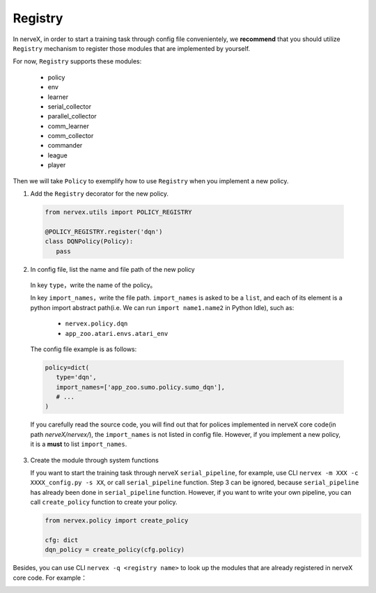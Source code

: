 Registry
============

In nerveX, in order to start a training task through config file convenientely, we **recommend** that you should utilize ``Registry`` mechanism to register those modules that are implemented by yourself.

For now, ``Registry`` supports these modules:

   - policy
   - env
   - learner
   - serial_collector
   - parallel_collector
   - comm_learner
   - comm_collector
   - commander
   - league
   - player

Then we will take ``Policy`` to exemplify how to use ``Registry`` when you implement a new policy.

1.  Add the ``Registry`` decorator for the new policy.

   .. code:: python
      
      from nervex.utils import POLICY_REGISTRY

      @POLICY_REGISTRY.register('dqn')
      class DQNPolicy(Policy):
         pass

2.  In config file, list the name and file path of the new policy

   In key ``type``，write the name of the policy。

   In key ``import_names``，write the file path. ``import_names`` is asked to be a ``list``, and each of its element is a python import abstract path(i.e. We can run ``import name1.name2`` in Python Idle), such as:

      - ``nervex.policy.dqn``
      - ``app_zoo.atari.envs.atari_env``

   The config file example is as follows:
   
   .. code:: python

      policy=dict(
         type='dqn',
         import_names=['app_zoo.sumo.policy.sumo_dqn'],
         # ...
      )

   If you carefully read the source code, you will find out that for polices implemented in nerveX core code(in path `nerveX/nervex/`), the ``import_names`` is not listed in config file. However, if you implement a new policy, it is a **must** to list ``import_names``.


3. Create the module through system functions

   If you want to start the training task through nerveX ``serial_pipeline``, for example, use CLI ``nervex -m XXX -c XXXX_config.py -s XX``, or call ``serial_pipeline`` function. Step 3 can be ignored, because ``serial_pipeline`` has already been done in ``serial_pipeline`` function.
   However, if you want to write your own pipeline, you can call ``create_policy`` function to create your policy.

   .. code:: python
      
      from nervex.policy import create_policy

      cfg: dict
      dqn_policy = create_policy(cfg.policy)

Besides, you can use CLI ``nervex -q <registry name>`` to look up the modules that are already registered in nerveX core code. For example：

.. image:: nervex_cli_registry_query.png
